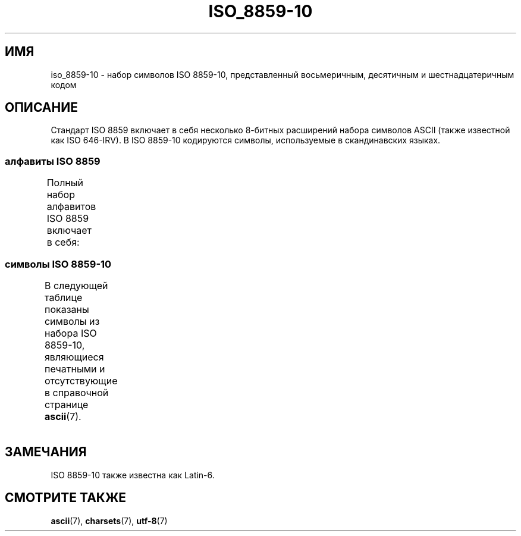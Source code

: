 .\" -*- mode: troff; coding: UTF-8 -*-
'\" t -*- coding: UTF-8 -*-
.\" Copyright 2009    Lefteris Dimitroulakis (edimitro@tee.gr)
.\"
.\" %%%LICENSE_START(GPLv2+_DOC_FULL)
.\" This is free documentation; you can redistribute it and/or
.\" modify it under the terms of the GNU General Public License as
.\" published by the Free Software Foundation; either version 2 of
.\" the License, or (at your option) any later version.
.\"
.\" The GNU General Public License's references to "object code"
.\" and "executables" are to be interpreted as the output of any
.\" document formatting or typesetting system, including
.\" intermediate and printed output.
.\"
.\" This manual is distributed in the hope that it will be useful,
.\" but WITHOUT ANY WARRANTY; without even the implied warranty of
.\" MERCHANTABILITY or FITNESS FOR A PARTICULAR PURPOSE.  See the
.\" GNU General Public License for more details.
.\"
.\" You should have received a copy of the GNU General Public
.\" License along with this manual; if not, see
.\" <http://www.gnu.org/licenses/>.
.\" %%%LICENSE_END
.\"
.\"*******************************************************************
.\"
.\" This file was generated with po4a. Translate the source file.
.\"
.\"*******************************************************************
.TH ISO_8859\-10 7 2014\-10\-02 Linux "Руководство программиста Linux"
.SH ИМЯ
iso_8859\-10 \- набор символов ISO 8859\-10, представленный восьмеричным,
десятичным и шестнадцатеричным кодом
.SH ОПИСАНИЕ
Стандарт ISO 8859 включает в себя несколько 8\-битных расширений набора
символов ASCII (также известной как ISO 646\-IRV). В ISO 8859\-10 кодируются
символы, используемые в скандинавских языках.
.SS "алфавиты ISO 8859"
Полный набор алфавитов ISO 8859 включает в себя:
.TS
l l.
ISO 8859\-1	западноевропейские языки (Latin\-1)
ISO 8859\-2	центрально\- и восточноевропейские языки (Latin\-2)
ISO 8859\-3	языки юго\-восточной Европы и другие языки (Latin\-3)
ISO 8859\-4	скандинавские/балтийские языки (Latin\-4)
ISO 8859\-5	латинский/кириллица
ISO 8859\-6	латинский/арабский
ISO 8859\-7	латинский/греческий
ISO 8859\-8	латинский/иврит
ISO 8859\-9	вариант Latin\-1 для турецкого алфавита (Latin\-5)
ISO 8859\-10	саамский/скандинавский/эскимосский языки (Latin\-6)
ISO 8859\-11	латинский/тайский
ISO 8859\-13	балтийские языки (Latin\-7)
ISO 8859\-14	кельтский (Latin\-8)
ISO 8859\-15	западноевропейские языки (Latin\-9)
ISO 8859\-16	румынский (Latin\-10)
.TE
.SS "символы ISO 8859\-10"
В следующей таблице показаны символы из набора ISO 8859\-10, являющиеся
печатными и отсутствующие в справочной странице \fBascii\fP(7).
.TS
l l l c lp-1.
Вос	Дес	Шес	Симв	Описание
_
240	160	A0	\ 	НЕРАЗРЫВНЫЙ ПРОБЕЛ
241	161	A1	Ą	ЛАТИНСКАЯ ЗАГЛАВНАЯ БУКВА «A» С ОГОНЭКОМ
242	162	A2	Ē	ЛАТИНСКАЯ ЗАГЛАВНАЯ БУКВА «E» С МАКРОНОМ
243	163	A3	Ģ	ЛАТИНСКАЯ ЗАГЛАВНАЯ БУКВА «G» С СЕДИЛЬЮ
244	164	A4	Ī	ЛАТИНСКАЯ ЗАГЛАВНАЯ БУКВА «I» С МАКРОНОМ
245	165	A5	Ĩ	ЛАТИНСКАЯ ЗАГЛАВНАЯ БУКВА «I» С ТИЛЬДОЙ
246	166	A6	Ķ	ЛАТИНСКАЯ ЗАГЛАВНАЯ БУКВА «K» С СЕДИЛЬЮ
247	167	A7	§	СИМВОЛ ПАРАГРАФА
250	168	A8	Ļ	ЛАТИНСКАЯ ЗАГЛАВНАЯ БУКВА «L» С СЕДИЛЬЮ
251	169	A9	Đ	ЛАТИНСКАЯ ЗАГЛАВНАЯ БУКВА «D» СО ШТРИХОМ
252	170	AA	Š	ЛАТИНСКАЯ ЗАГЛАВНАЯ БУКВА «S» С ГАЛОЧКОЙ
253	171	AB	Ŧ	ЛАТИНСКАЯ ЗАГЛАВНАЯ БУКВА «T» СО ШТРИХОМ
254	172	AC	Ž	ЛАТИНСКАЯ ЗАГЛАВНАЯ БУКВА «Z» С ГАЛОЧКОЙ
255	173	AD	­	МЯГКИЙ ПЕРЕНОС
256	174	AE	Ū	ЛАТИНСКАЯ ЗАГЛАВНАЯ БУКВА «U» С МАКРОНОМ
257	175	AF	Ŋ	ЛАТИНСКАЯ ЗАГЛАВНАЯ БУКВА «ENG»
260	176	B0	°	ЗНАК ГРАДУСА
261	177	B1	ą	ЛАТИНСКАЯ СТРОЧНАЯ БУКВА «A» С ОГОНЭКОМ
262	178	B2	ē	ЛАТИНСКАЯ СТРОЧНАЯ БУКВА «E» С МАКРОНОМ
263	179	B3	ģ	ЛАТИНСКАЯ СТРОЧНАЯ БУКВА «G» С СЕДИЛЬЮ
264	180	B4	ī	ЛАТИНСКАЯ СТРОЧНАЯ БУКВА «I» С МАКРОНОМ
265	181	B5	ĩ	ЛАТИНСКАЯ СТРОЧНАЯ БУКВА «I» С ТИЛЬДОЙ
266	182	B6	ķ	ЛАТИНСКАЯ СТРОЧНАЯ БУКВА «K» С СЕДИЛЬЮ
267	183	B7	·	ТОЧКА В ЦЕНТРЕ
270	184	B8	ļ	ЛАТИНСКАЯ СТРОЧНАЯ БУКВА «L» С СЕДИЛЬЮ
271	185	B9	đ	ЛАТИНСКАЯ СТРОЧНАЯ БУКВА «D» СО ШТРИХОМ
272	186	BA	š	ЛАТИНСКАЯ СТРОЧНАЯ БУКВА «S» С ГАЛОЧКОЙ
273	187	BB	ŧ	ЛАТИНСКАЯ СТРОЧНАЯ БУКВА «T» СО ШТРИХОМ
274	188	BC	ž	ЛАТИНСКАЯ СТРОЧНАЯ БУКВА «Z» С ГАЛОЧКОЙ
275	189	BD	―	ГОРИЗОНТАЛЬНАЯ ЛИНИЯ
276	190	BE	ū	ЛАТИНСКАЯ СТРОЧНАЯ БУКВА «U» С МАКРОНОМ
277	191	BF	ŋ	ЛАТИНСКАЯ СТРОЧНАЯ БУКВА «ENG»
300	192	C0	Ā	ЛАТИНСКАЯ ЗАГЛАВНАЯ БУКВА «A» С МАКРОНОМ
301	193	C1	Á	ЛАТИНСКАЯ ЗАГЛАВНАЯ БУКВА «A» С АКУТОМ
302	194	C2	Â	ЛАТИНСКАЯ ЗАГЛАВНАЯ БУКВА «A» С ШЛЯПОЙ
303	195	C3	Ã	ЛАТИНСКАЯ ЗАГЛАВНАЯ БУКВА «A» С ТИЛЬДОЙ
304	196	C4	Ä	ЛАТИНСКАЯ ЗАГЛАВНАЯ БУКВА «A» С УМЛЯУТОМ
305	197	C5	Å	ЛАТИНСКАЯ ЗАГЛАВНАЯ БУКВА «A» С КРУЖОЧКОМ СВЕРХУ
306	198	C6	Æ	ЛАТИНСКАЯ ЗАГЛАВНАЯ БУКВА «AE»
307	199	C7	Į	ЛАТИНСКАЯ ЗАГЛАВНАЯ БУКВА «I» С ОГОНЭКОМ
310	200	C8	Č	ЛАТИНСКАЯ ЗАГЛАВНАЯ БУКВА «C» С ГАЛОЧКОЙ
311	201	C9	É	ЛАТИНСКАЯ ЗАГЛАВНАЯ БУКВА «E» C АКУТОМ
312	202	CA	Ę	ЛАТИНСКАЯ ЗАГЛАВНАЯ БУКВА «E» С ОГОНЭКОМ
312	202	CB	Ë	ЛАТИНСКАЯ ЗАГЛАВНАЯ БУКВА «E» С УМЛЯУТОМ
314	204	CC	Ė	ЛАТИНСКАЯ ЗАГЛАВНАЯ БУКВА «E» С ТОЧКОЙ СВЕРХУ
315	205	CD	Í	ЛАТИНСКАЯ ЗАГЛАВНАЯ БУКВА «I» С АКУТОМ
316	206	CE	Î	ЛАТИНСКАЯ ЗАГЛАВНАЯ БУКВА «I» С ШЛЯПОЙ
317	207	CF	Ï	ЛАТИНСКАЯ ЗАГЛАВНАЯ БУКВА «I» С УМЛЯУТОМ
320	208	D0	Ð	ЛАТИНСКАЯ ЗАГЛАВНАЯ БУКВА «ЕТХ»
321	209	D1	Ņ	ЛАТИНСКАЯ ЗАГЛАВНАЯ БУКВА «N» С СЕДИЛЬЮ
322	210	D2	Ō	ЛАТИНСКАЯ ЗАГЛАВНАЯ БУКВА «O» С МАКРОНОМ
323	211	D3	Ó	ЛАТИНСКАЯ ЗАГЛАВНАЯ БУКВА «O» С АКУТОМ
324	212	D4	Ô	ЛАТИНСКАЯ ЗАГЛАВНАЯ БУКВА «O» С ШЛЯПОЙ
325	213	D5	Õ	ЛАТИНСКАЯ ЗАГЛАВНАЯ БУКВА «O» С ТИЛЬДОЙ
326	214	D6	Ö	ЛАТИНСКАЯ ЗАГЛАВНАЯ БУКВА «O» С УМЛЯУТОМ
327	215	D7	Ũ	ЛАТИНСКАЯ ЗАГЛАВНАЯ БУКВА «U» С ТИЛЬДОЙ
330	216	D8	Ø	ЛАТИНСКАЯ ЗАГЛАВНАЯ БУКВА «O» СО ШТРИХОМ
331	217	D9	Ų	ЛАТИНСКАЯ ЗАГЛАВНАЯ БУКВА «U» С ОГОНЭКОМ
332	218	DA	Ú	ЛАТИНСКАЯ ЗАГЛАВНАЯ БУКВА «U» С АКУТОМ
333	219	DB	Û	ЛАТИНСКАЯ ЗАГЛАВНАЯ БУКВА «U» С ШЛЯПОЙ
334	220	DC	Ü	ЛАТИНСКАЯ ЗАГЛАВНАЯ БУКВА «U» С УМЛЯУТОМ
335	221	DD	Ý	ЛАТИНСКАЯ ЗАГЛАВНАЯ БУКВА «Y» С АКУТОМ
336	222	DE	Þ	ЛАТИНСКАЯ ЗАГЛАВНАЯ БУКВА «ТОРН»
337	223	DF	ß	ЛАТИНСКАЯ СТРОЧНАЯ БУКВА ОСТРАЯ «S»
340	224	E0	ā	ЛАТИНСКАЯ СТРОЧНАЯ БУКВА «A» С МАКРОНОМ
341	225	E1	á	ЛАТИНСКАЯ СТРОЧНАЯ БУКВА «A» С АКУТОМ
342	226	E2	â	ЛАТИНСКАЯ СТРОЧНАЯ БУКВА «A» С ШЛЯПОЙ
343	227	E3	ã	ЛАТИНСКАЯ СТРОЧНАЯ БУКВА «A» С ТИЛЬДОЙ
344	228	E4	ä	ЛАТИНСКАЯ СТРОЧНАЯ БУКВА «A» С УМЛЯУТОМ
345	229	E5	å	ЛАТИНСКАЯ СТРОЧНАЯ БУКВА «A» С КРУЖОЧКОМ СВЕРХУ
346	230	E6	æ	ЛАТИНСКАЯ СТРОЧНАЯ БУКВА «AE»
347	231	E7	į	ЛАТИНСКАЯ СТРОЧНАЯ БУКВА «I» С ОГОНЭКОМ
350	232	E8	č	ЛАТИНСКАЯ СТРОЧНАЯ БУКВА «C» С ГАЛОЧКОЙ
351	233	E9	é	ЛАТИНСКАЯ СТРОЧНАЯ БУКВА «E» С АКУТОМ
352	234	EA	ę	ЛАТИНСКАЯ СТРОЧНАЯ БУКВА «E» С ОГОНЭКОМ
353	235	EB	ë	ЛАТИНСКАЯ СТРОЧНАЯ БУКВА «E» С УМЛЯУТОМ
354	236	EC	ė	ЛАТИНСКАЯ СТРОЧНАЯ БУКВА «E» С ТОЧКОЙ СВЕРХУ
355	237	ED	í	ЛАТИНСКАЯ СТРОЧНАЯ БУКВА «I» С АКУТОМ
356	238	EE	î	ЛАТИНСКАЯ СТРОЧНАЯ БУКВА «I» С ШЛЯПОЙ
357	239	EF	ï	ЛАТИНСКАЯ СТРОЧНАЯ БУКВА «I» С УМЛЯУТОМ
360	240	F0	ð	ЛАТИНСКАЯ СТРОЧНАЯ БУКВА «ЕТХ»
361	241	F1	ņ	ЛАТИНСКАЯ СТРОЧНАЯ БУКВА «N» С СЕДИЛЬЮ
362	242	F2	ō	ЛАТИНСКАЯ СТРОЧНАЯ БУКВА «O» С МАКРОНОМ
363	243	F3	ó	ЛАТИНСКАЯ СТРОЧНАЯ БУКВА «O» С АКУТОМ
364	244	F4	ô	ЛАТИНСКАЯ СТРОЧНАЯ БУКВА «O» С ШЛЯПОЙ
365	245	F5	õ	ЛАТИНСКАЯ СТРОЧНАЯ БУКВА «O» С ТИЛЬДОЙ
366	246	F6	ö	ЛАТИНСКАЯ СТРОЧНАЯ БУКВА «O» С УМЛЯУТОМ
367	247	F7	ũ	ЛАТИНСКАЯ СТРОЧНАЯ БУКВА «U» С ТИЛЬДОЙ
370	248	F8	ø	ЛАТИНСКАЯ СТРОЧНАЯ БУКВА «O» СО ШТРИХОМ
371	249	F9	ų	ЛАТИНСКАЯ СТРОЧНАЯ БУКВА «U» С ОГОНЭКОМ
372	250	FA	ú	ЛАТИНСКАЯ СТРОЧНАЯ БУКВА «U» С АКУТОМ
373	251	FB	û	ЛАТИНСКАЯ СТРОЧНАЯ БУКВА «U» С ШЛЯПОЙ
374	252	FC	ü	ЛАТИНСКАЯ СТРОЧНАЯ БУКВА «U» С УМЛЯУТОМ
375	253	FD	ý	ЛАТИНСКАЯ СТРОЧНАЯ БУКВА «Y» С АКУТОМ
376	254	FE	þ	ЛАТИНСКАЯ СТРОЧНАЯ БУКВА «ТОРН»
377	255	FF	ĸ	ЛАТИНСКАЯ СТРОЧНАЯ БУКВА «КРА» (Гренландский язык)
.TE
.SH ЗАМЕЧАНИЯ
ISO 8859\-10 также известна как Latin\-6.
.SH "СМОТРИТЕ ТАКЖЕ"
\fBascii\fP(7), \fBcharsets\fP(7), \fButf\-8\fP(7)
